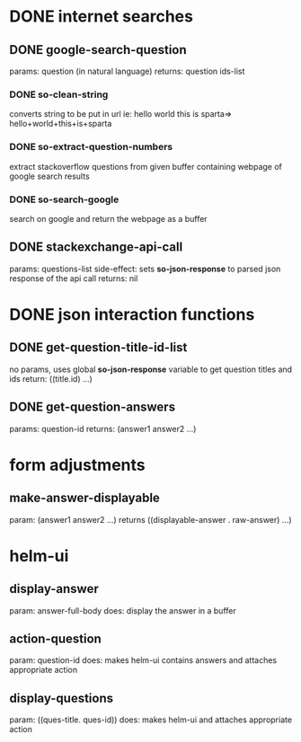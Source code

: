 * DONE internet searches
** DONE google-search-question
   params:  question (in natural language)
   returns: question ids-list
*** DONE so-clean-string
    converts string to be put in url ie: hello world this is sparta=> hello+world+this+is+sparta
*** DONE so-extract-question-numbers
    extract stackoverflow questions from given buffer containing webpage of google search results
*** DONE so-search-google
    search on google and return the webpage as a buffer
** DONE stackexchange-api-call
   params: questions-list
   side-effect: sets *so-json-response* to parsed json response of the api call
   returns: nil

* DONE json interaction functions
** DONE get-question-title-id-list
   no params, uses global *so-json-response* variable to get question titles and ids
   return: ((title.id) ...)
** DONE get-question-answers
   params: question-id
   returns: (answer1 answer2 ...)

* form adjustments
** make-answer-displayable
   param: (answer1 answer2 ...)
   returns ((displayable-answer . raw-answer) ...)

* helm-ui
** display-answer
   param: answer-full-body
   does: display the answer in a buffer
** action-question
   param: question-id
   does: makes helm-ui contains answers and attaches appropriate action
** display-questions
   param: ((ques-title. ques-id))
   does: makes helm-ui and attaches appropriate action
